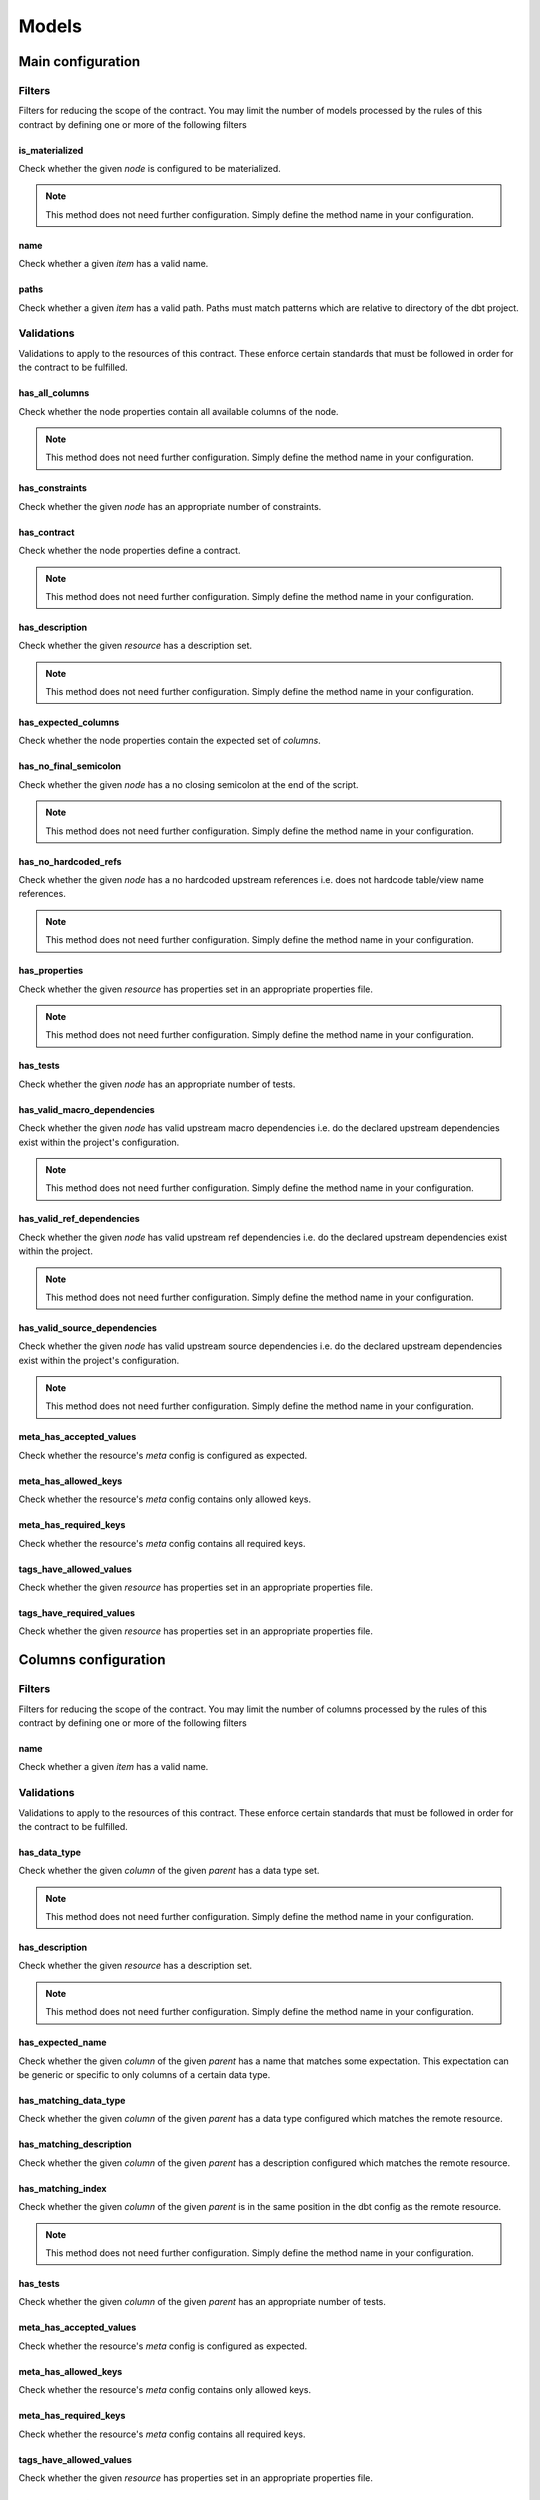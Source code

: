 ======
Models
======

Main configuration
==================

Filters
-------

Filters for reducing the scope of the contract.
You may limit the number of models processed by the rules of this contract by defining one or more of the following filters

is_materialized
^^^^^^^^^^^^^^^

Check whether the given `node` is configured to be materialized.

.. note::
   This method does not need further configuration.    Simply define the method name in your configuration.

name
^^^^

Check whether a given `item` has a valid name.

.. dropdown:: Arguments
   :animate: fade-in
   :color: primary
   
   **patterns** - Patterns to match against for paths to include
      
      You may define the patterns as a list of values i.e.
      
      .. code-block:: yaml
      
         name:
           - <str>
           - <str>
           - ...


paths
^^^^^

Check whether a given `item` has a valid path.
Paths must match patterns which are relative to directory of the dbt project.

.. dropdown:: Arguments
   :animate: fade-in
   :color: primary
   
   **patterns** - Patterns to match against for paths to include
      
      You may define the patterns as a list of values i.e.
      
      .. code-block:: yaml
      
         paths:
           - <str>
           - <str>
           - ...


Validations
-----------

Validations to apply to the resources of this contract.
These enforce certain standards that must be followed in order for the contract to be fulfilled.

has_all_columns
^^^^^^^^^^^^^^^

Check whether the node properties contain all available columns of the node.

.. note::
   This method does not need further configuration.    Simply define the method name in your configuration.

has_constraints
^^^^^^^^^^^^^^^

Check whether the given `node` has an appropriate number of constraints.

.. dropdown:: Arguments
   :animate: fade-in
   :color: primary
   
   You may define the following keyword arguments: 
     - `min_count` (``int``) - The minimum number of constraints allowed
     - `max_count` (``int``) - The maximum number of constraints allowed


has_contract
^^^^^^^^^^^^

Check whether the node properties define a contract.

.. note::
   This method does not need further configuration.    Simply define the method name in your configuration.

has_description
^^^^^^^^^^^^^^^

Check whether the given `resource` has a description set.

.. note::
   This method does not need further configuration.    Simply define the method name in your configuration.

has_expected_columns
^^^^^^^^^^^^^^^^^^^^

Check whether the node properties contain the expected set of `columns`.

.. dropdown:: Arguments
   :animate: fade-in
   :color: primary
   
   **columns** - The names of the columns that should exist in the node
      
      You may define the columns as a list of values i.e.
      
      .. code-block:: yaml
      
         has_expected_columns:
           - <str>
           - <str>
           - ...

   **column_data_types** - The column names and associated data types that should exist
      
      You may define the column data types as a map of values i.e.
      
      .. code-block:: yaml
      
         has_expected_columns: 
           <column_name>: <str>
           <column_name>: <str>
           ...


has_no_final_semicolon
^^^^^^^^^^^^^^^^^^^^^^

Check whether the given `node` has a no closing semicolon at the end of the script.

.. note::
   This method does not need further configuration.    Simply define the method name in your configuration.

has_no_hardcoded_refs
^^^^^^^^^^^^^^^^^^^^^

Check whether the given `node` has a no hardcoded upstream references
i.e. does not hardcode table/view name references.

.. note::
   This method does not need further configuration.    Simply define the method name in your configuration.

has_properties
^^^^^^^^^^^^^^

Check whether the given `resource` has properties set in an appropriate properties file.

.. note::
   This method does not need further configuration.    Simply define the method name in your configuration.

has_tests
^^^^^^^^^

Check whether the given `node` has an appropriate number of tests.

.. dropdown:: Arguments
   :animate: fade-in
   :color: primary
   
   You may define the following keyword arguments: 
     - `min_count` (``int``) - The minimum number of tests allowed
     - `max_count` (``int``) - The maximum number of tests allowed


has_valid_macro_dependencies
^^^^^^^^^^^^^^^^^^^^^^^^^^^^

Check whether the given `node` has valid upstream macro dependencies
i.e. do the declared upstream dependencies exist within the project's configuration.

.. note::
   This method does not need further configuration.    Simply define the method name in your configuration.

has_valid_ref_dependencies
^^^^^^^^^^^^^^^^^^^^^^^^^^

Check whether the given `node` has valid upstream ref dependencies
i.e. do the declared upstream dependencies exist within the project.

.. note::
   This method does not need further configuration.    Simply define the method name in your configuration.

has_valid_source_dependencies
^^^^^^^^^^^^^^^^^^^^^^^^^^^^^

Check whether the given `node` has valid upstream source dependencies
i.e. do the declared upstream dependencies exist within the project's configuration.

.. note::
   This method does not need further configuration.    Simply define the method name in your configuration.

meta_has_accepted_values
^^^^^^^^^^^^^^^^^^^^^^^^

Check whether the resource's `meta` config is configured as expected.

.. dropdown:: Arguments
   :animate: fade-in
   :color: primary
   
   **accepted_values** - A map of keys to accepted values of those keys
      
      You may define the accepted values as a map of values i.e.
      
      .. code-block:: yaml
      
         meta_has_accepted_values: 
           <key>: [<Any>, ...] OR <Any>
           <key>: [<Any>, ...] OR <Any>
           ...


meta_has_allowed_keys
^^^^^^^^^^^^^^^^^^^^^

Check whether the resource's `meta` config contains only allowed keys.

.. dropdown:: Arguments
   :animate: fade-in
   :color: primary
   
   **keys** - The keys that may be defined
      
      You may define the keys as a list of values i.e.
      
      .. code-block:: yaml
      
         meta_has_allowed_keys:
           - <str>
           - <str>
           - ...


meta_has_required_keys
^^^^^^^^^^^^^^^^^^^^^^

Check whether the resource's `meta` config contains all required keys.

.. dropdown:: Arguments
   :animate: fade-in
   :color: primary
   
   **keys** - The keys that must be defined
      
      You may define the keys as a list of values i.e.
      
      .. code-block:: yaml
      
         meta_has_required_keys:
           - <str>
           - <str>
           - ...


tags_have_allowed_values
^^^^^^^^^^^^^^^^^^^^^^^^

Check whether the given `resource` has properties set in an appropriate properties file.

.. dropdown:: Arguments
   :animate: fade-in
   :color: primary
   
   **tags** - The tags that may be defined
      
      You may define the tags as a list of values i.e.
      
      .. code-block:: yaml
      
         tags_have_allowed_values:
           - <str>
           - <str>
           - ...


tags_have_required_values
^^^^^^^^^^^^^^^^^^^^^^^^^

Check whether the given `resource` has properties set in an appropriate properties file.

.. dropdown:: Arguments
   :animate: fade-in
   :color: primary
   
   **tags** - The tags that must be defined
      
      You may define the tags as a list of values i.e.
      
      .. code-block:: yaml
      
         tags_have_required_values:
           - <str>
           - <str>
           - ...


Columns configuration
=====================

Filters
-------

Filters for reducing the scope of the contract.
You may limit the number of columns processed by the rules of this contract by defining one or more of the following filters

name
^^^^

Check whether a given `item` has a valid name.

.. dropdown:: Arguments
   :animate: fade-in
   :color: primary
   
   **patterns** - Patterns to match against for paths to include
      
      You may define the patterns as a list of values i.e.
      
      .. code-block:: yaml
      
         name:
           - <str>
           - <str>
           - ...


Validations
-----------

Validations to apply to the resources of this contract.
These enforce certain standards that must be followed in order for the contract to be fulfilled.

has_data_type
^^^^^^^^^^^^^

Check whether the given `column` of the given `parent` has a data type set.

.. note::
   This method does not need further configuration.    Simply define the method name in your configuration.

has_description
^^^^^^^^^^^^^^^

Check whether the given `resource` has a description set.

.. note::
   This method does not need further configuration.    Simply define the method name in your configuration.

has_expected_name
^^^^^^^^^^^^^^^^^

Check whether the given `column` of the given `parent` has a name that matches some expectation.
This expectation can be generic or specific to only columns of a certain data type.

.. dropdown:: Arguments
   :animate: fade-in
   :color: primary
   
   **patterns** - A map of data types to regex patterns for which to validate names of columns which have the matching data type
      To define a generic contract which can apply to all unmatched data types, specify the data type key as an empty key. e.g. {"BOOLEAN": "(is|has|do)_.*", "TIMESTAMP": ".*_at", "": "name_.*", ...}
      
      You may define the patterns as a map of values i.e.
      
      .. code-block:: yaml
      
         has_expected_name: 
           <data_type>: [<str>, ...] OR <str>
           <data_type>: [<str>, ...] OR <str>
           ...

   You may define the following keyword arguments: 
     - `exact` (``bool``) - When True, type must match exactly to the map of keys given in the patterns map. Otherwise, match roughly on keys that start with the same value as the column's data type ignoring any whitespaces


has_matching_data_type
^^^^^^^^^^^^^^^^^^^^^^

Check whether the given `column` of the given `parent`
has a data type configured which matches the remote resource.

.. dropdown:: Arguments
   :animate: fade-in
   :color: primary
   
   You may define the following keyword arguments: 
     - `exact` (``bool``) - When True, type must match exactly including cases


has_matching_description
^^^^^^^^^^^^^^^^^^^^^^^^

Check whether the given `column` of the given `parent`
has a description configured which matches the remote resource.

.. dropdown:: Arguments
   :animate: fade-in
   :color: primary
   
   You may define the following keyword arguments: 
     - `case_sensitive` (``bool``) - When True, cases must match. When False, apply case-insensitive match


has_matching_index
^^^^^^^^^^^^^^^^^^

Check whether the given `column` of the given `parent`
is in the same position in the dbt config as the remote resource.

.. note::
   This method does not need further configuration.    Simply define the method name in your configuration.

has_tests
^^^^^^^^^

Check whether the given `column` of the given `parent` has an appropriate number of tests.

.. dropdown:: Arguments
   :animate: fade-in
   :color: primary
   
   You may define the following keyword arguments: 
     - `min_count` (``int``) - The minimum number of tests allowed
     - `max_count` (``int``) - The maximum number of tests allowed


meta_has_accepted_values
^^^^^^^^^^^^^^^^^^^^^^^^

Check whether the resource's `meta` config is configured as expected.

.. dropdown:: Arguments
   :animate: fade-in
   :color: primary
   
   **accepted_values** - A map of keys to accepted values of those keys
      
      You may define the accepted values as a map of values i.e.
      
      .. code-block:: yaml
      
         meta_has_accepted_values: 
           <key>: [<Any>, ...] OR <Any>
           <key>: [<Any>, ...] OR <Any>
           ...


meta_has_allowed_keys
^^^^^^^^^^^^^^^^^^^^^

Check whether the resource's `meta` config contains only allowed keys.

.. dropdown:: Arguments
   :animate: fade-in
   :color: primary
   
   **keys** - The keys that may be defined
      
      You may define the keys as a list of values i.e.
      
      .. code-block:: yaml
      
         meta_has_allowed_keys:
           - <str>
           - <str>
           - ...


meta_has_required_keys
^^^^^^^^^^^^^^^^^^^^^^

Check whether the resource's `meta` config contains all required keys.

.. dropdown:: Arguments
   :animate: fade-in
   :color: primary
   
   **keys** - The keys that must be defined
      
      You may define the keys as a list of values i.e.
      
      .. code-block:: yaml
      
         meta_has_required_keys:
           - <str>
           - <str>
           - ...


tags_have_allowed_values
^^^^^^^^^^^^^^^^^^^^^^^^

Check whether the given `resource` has properties set in an appropriate properties file.

.. dropdown:: Arguments
   :animate: fade-in
   :color: primary
   
   **tags** - The tags that may be defined
      
      You may define the tags as a list of values i.e.
      
      .. code-block:: yaml
      
         tags_have_allowed_values:
           - <str>
           - <str>
           - ...


tags_have_required_values
^^^^^^^^^^^^^^^^^^^^^^^^^

Check whether the given `resource` has properties set in an appropriate properties file.

.. dropdown:: Arguments
   :animate: fade-in
   :color: primary
   
   **tags** - The tags that must be defined
      
      You may define the tags as a list of values i.e.
      
      .. code-block:: yaml
      
         tags_have_required_values:
           - <str>
           - <str>
           - ...

